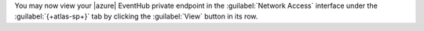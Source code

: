 .. procedure::
   :style: normal

   .. include:: /includes/nav/steps-network-access.rst

   .. step:: Navigate to the {+atlas-sp+} private endpoint interface.

      a. Select the :guilabel:`Private Endpoint` tab.

      #. Select the :guilabel:`{+atlas-sp+}` tab.

         If you have not created an {+atlas-sp+} private endpoint
         previously, click :guilabel:`Create endpoint`. If you have,
         click :guilabel:`Add ASP Endpoint`.

   .. step:: Select your cloud provider and vendor.

      a. Set :guilabel:`Cloud Provider` to :guilabel:`Azure`.

      #. Set :guilabel:`Vendor` to :guilabel:`EventHub`.

      #. Click :guilabel:`Next, enter service details`

   .. step:: Provide your Azure EventHub endpoint details.

      a. Provide your `Azure service endpoint ID
         <https://learn.microsoft.com/en-us/rest/api/eventhub/namespaces/get?view=rest-eventhub-2024-01-01&tabs=HTTP>`__.

      #. Select your :guilabel:`Endpoint region`.

      #. Select your :guilabel:`Host name`.

      #. Click :guilabel:`Next, generate endpoint ID`

You may now view your |azure| EventHub private endpoint in the
:guilabel:`Network Access` interface under the
:guilabel:`{+atlas-sp+}` tab by clicking the :guilabel:`View` button
in its row.
